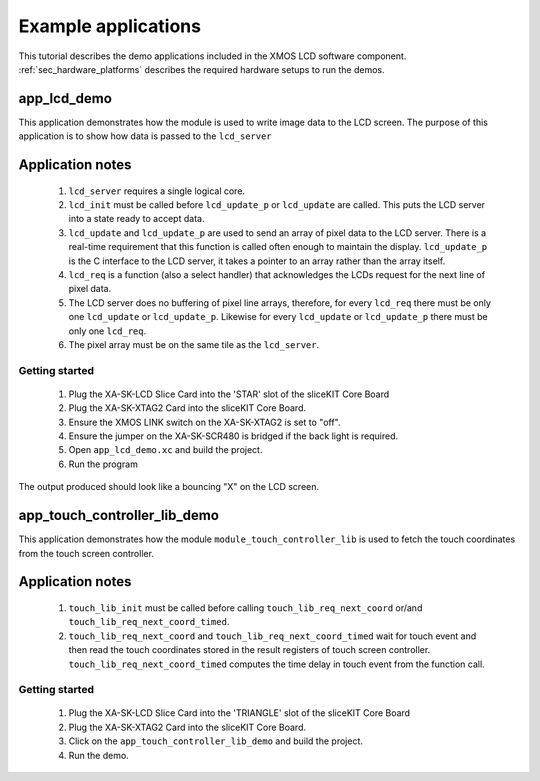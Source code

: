 Example applications
====================

This tutorial describes the demo applications included in the XMOS LCD software component. 
:ref:`sec_hardware_platforms` describes the required hardware setups to run the demos.

app_lcd_demo
------------

This application demonstrates how the module is used to write image data to the LCD screen. The purpose of this application is to show how data is passed to the ``lcd_server`` 

Application notes
-----------------
  #. ``lcd_server`` requires a single logical core.
  #. ``lcd_init`` must be called before ``lcd_update_p`` or ``lcd_update`` are called. This puts the LCD server into a state ready to accept data.
  #. ``lcd_update`` and ``lcd_update_p`` are used to send an array of pixel data to the LCD server. There is a real-time requirement that this function is called often enough to maintain the display.  ``lcd_update_p`` is the C interface to the LCD server, it takes a pointer to an array rather than the array itself. 
  #. ``lcd_req`` is a function (also a select handler) that acknowledges the LCDs request for the next line of pixel data. 
  #. The LCD server does no buffering of pixel line arrays, therefore, for every ``lcd_req`` there must be only one  ``lcd_update`` or ``lcd_update_p``. Likewise for every ``lcd_update`` or ``lcd_update_p`` there must be only one ``lcd_req``.
  #. The pixel array must be on the same tile as the ``lcd_server``.

Getting started
+++++++++++++++

   #. Plug the XA-SK-LCD Slice Card into the 'STAR' slot of the sliceKIT Core Board
   #. Plug the XA-SK-XTAG2 Card into the sliceKIT Core Board.
   #. Ensure the XMOS LINK switch on the XA-SK-XTAG2 is set to "off".
   #. Ensure the jumper on the XA-SK-SCR480 is bridged if the back light is required.
   #. Open ``app_lcd_demo.xc`` and build the project.
   #. Run the program

The output produced should look like a bouncing "X" on the LCD screen.

app_touch_controller_lib_demo
-----------------------------

This application demonstrates how the module ``module_touch_controller_lib`` is used to fetch the touch coordinates from the touch screen controller. 

Application notes
-----------------
 
  #. ``touch_lib_init`` must be called before calling ``touch_lib_req_next_coord`` or/and ``touch_lib_req_next_coord_timed``. 
  #. ``touch_lib_req_next_coord`` and ``touch_lib_req_next_coord_timed`` wait for touch event and then read the touch coordinates stored in the result registers of touch screen controller. ``touch_lib_req_next_coord_timed`` computes the time delay in touch event from the function call. 
  

Getting started
+++++++++++++++

   #. Plug the XA-SK-LCD Slice Card into the 'TRIANGLE' slot of the sliceKIT Core Board
   #. Plug the XA-SK-XTAG2 Card into the sliceKIT Core Board.
   #. Click on the ``app_touch_controller_lib_demo`` and build the project.
   #. Run the demo.



